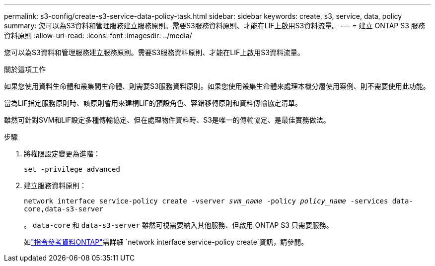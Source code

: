 ---
permalink: s3-config/create-s3-service-data-policy-task.html 
sidebar: sidebar 
keywords: create, s3, service, data, policy 
summary: 您可以為S3資料和管理服務建立服務原則。需要S3服務資料原則、才能在LIF上啟用S3資料流量。 
---
= 建立 ONTAP S3 服務資料原則
:allow-uri-read: 
:icons: font
:imagesdir: ../media/


[role="lead"]
您可以為S3資料和管理服務建立服務原則。需要S3服務資料原則、才能在LIF上啟用S3資料流量。

.關於這項工作
如果您使用資料生命體和叢集間生命體、則需要S3服務資料原則。如果您使用叢集生命體來處理本機分層使用案例、則不需要使用此功能。

當為LIF指定服務原則時、該原則會用來建構LIF的預設角色、容錯移轉原則和資料傳輸協定清單。

雖然可針對SVM和LIF設定多種傳輸協定、但在處理物件資料時、S3是唯一的傳輸協定、是最佳實務做法。

.步驟
. 將權限設定變更為進階：
+
`set -privilege advanced`

. 建立服務資料原則：
+
`network interface service-policy create -vserver _svm_name_ -policy _policy_name_ -services data-core,data-s3-server`

+
。 `data-core` 和 `data-s3-server` 雖然可視需要納入其他服務、但啟用 ONTAP S3 只需要服務。

+
如link:https://docs.netapp.com/us-en/ontap-cli/network-interface-service-policy-create.html["指令參考資料ONTAP"^]需詳細 `network interface service-policy create`資訊，請參閱。


